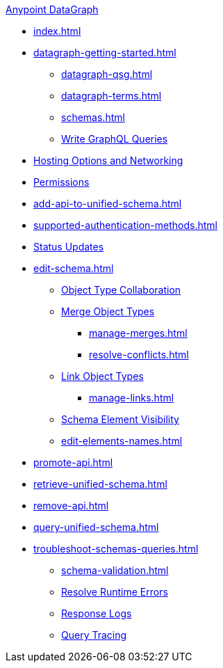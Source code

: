 .xref:index.adoc[Anypoint DataGraph]
* xref:index.adoc[]
* xref:datagraph-getting-started.adoc[]
  ** xref:datagraph-qsg.adoc[]
  ** xref:datagraph-terms.adoc[]
  ** xref:schemas.adoc[]
  ** xref:write-queries-tutorial.adoc[Write GraphQL Queries]
* xref:hosting-options.adoc[Hosting Options and Networking]
* xref:permissions.adoc[Permissions]
* xref:add-api-to-unified-schema.adoc[]
* xref:supported-authentication-methods.adoc[]
* xref:status-updates.adoc[Status Updates]
* xref:edit-schema.adoc[]
  ** xref:collaboration.adoc[Object Type Collaboration]
  ** xref:merge-types.adoc[Merge Object Types]
     *** xref:manage-merges.adoc[]
     *** xref:resolve-conflicts.adoc[]
  ** xref:linking.adoc[Link Object Types]
     *** xref:manage-links.adoc[]
  ** xref:manage-elements-visibility.adoc[Schema Element Visibility]
  ** xref:edit-elements-names.adoc[]
* xref:promote-api.adoc[]
* xref:retrieve-unified-schema.adoc[]
* xref:remove-api.adoc[]
* xref:query-unified-schema.adoc[]
* xref:troubleshoot-schemas-queries.adoc[]
  ** xref:schema-validation.adoc[]
  ** xref:resolve-runtime-errors.adoc[Resolve Runtime Errors]
  ** xref:troubleshoot-query-logs.adoc[Response Logs]
  ** xref:troubleshoot-query-traces.adoc[Query Tracing]
